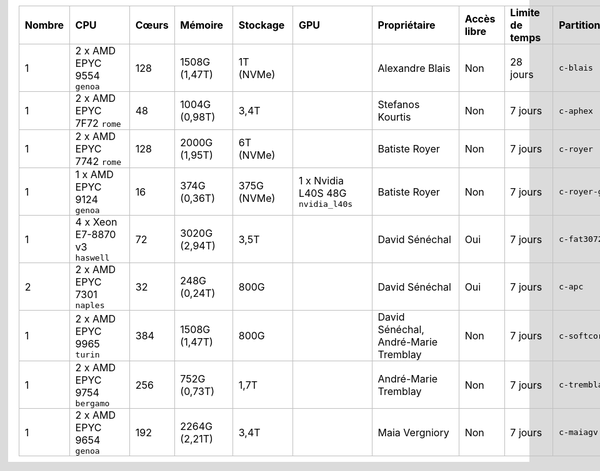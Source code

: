 .. list-table::
   :header-rows: 1
   :width: 960px

   * - Nombre
     - CPU
     - Cœurs
     - Mémoire
     - Stockage
     - GPU
     - Propriétaire
     - Accès libre
     - Limite de temps
     - Partition
   * - 1
     - 2 x AMD EPYC 9554 ``genoa``
     - 128
     - 1508G (1,47T)
     - 1T (NVMe)
     -
     - Alexandre Blais
     - Non
     - 28 jours
     - ``c-blais``
   * - 1
     - 2 x AMD EPYC 7F72 ``rome``
     - 48
     - 1004G (0,98T)
     - 3,4T
     -
     - Stefanos Kourtis
     - Non
     - 7 jours
     - ``c-aphex``
   * - 1
     - 2 x AMD EPYC 7742 ``rome``
     - 128
     - 2000G (1,95T)
     - 6T (NVMe)
     -
     - Batiste Royer
     - Non
     - 7 jours
     - ``c-royer``
   * - 1
     - 1 x AMD EPYC 9124 ``genoa``
     - 16
     - 374G (0,36T)
     - 375G (NVMe)
     - 1 x Nvidia L40S 48G ``nvidia_l40s``
     - Batiste Royer
     - Non
     - 7 jours
     - ``c-royer-gpu``
   * - 1
     - 4 x Xeon E7-8870 v3 ``haswell``
     - 72
     - 3020G (2,94T)
     - 3,5T
     -
     - David Sénéchal
     - Oui
     - 7 jours
     - ``c-fat3072``
   * - 2
     - 2 x AMD EPYC 7301 ``naples``
     - 32
     - 248G (0,24T)
     - 800G
     -
     - David Sénéchal
     - Oui
     - 7 jours
     - ``c-apc``
   * - 1
     - 2 x AMD EPYC 9965 ``turin``
     - 384
     - 1508G (1,47T)
     - 800G
     -
     - David Sénéchal, André-Marie Tremblay
     - Non
     - 7 jours
     - ``c-softcorr``
   * - 1
     - 2 x AMD EPYC 9754 ``bergamo``
     - 256
     - 752G (0,73T)
     - 1,7T
     -
     - André-Marie Tremblay
     - Non
     - 7 jours
     - ``c-tremblay``
   * - 1
     - 2 x AMD EPYC 9654 ``genoa``
     - 192
     - 2264G (2,21T)
     - 3,4T
     -
     - Maia Vergniory
     - Non
     - 7 jours
     - ``c-maiagv``
